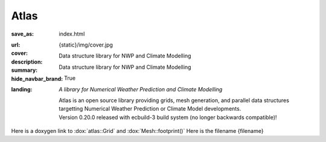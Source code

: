 Atlas
#####

:save_as: index.html
:url:
:cover: {static}/img/cover.jpg
:description: Data structure library for NWP and Climate Modelling
:summary: Data structure library for NWP and Climate Modelling
:hide_navbar_brand: True
:landing:
    .. container:: m-row

        .. container:: m-col-l-6 m-push-l-1 m-col-m-7 m-nopadb

            .. raw:: html

                <h1><span class="m-thin">Atlas</span></h1>

    .. container:: m-row

        .. container:: m-col-l-6 m-push-l-1 m-col-m-7 m-nopadt

            *A library for Numerical Weather Prediction and Climate Modelling*

            Atlas is an open source library providing grids, mesh generation, and parallel
            data structures targetting Numerical Weather Prediction or Climate Model 
            developments.

        .. container:: m-col-l-3 m-push-l-2 m-col-m-4 m-push-m-1 m-col-s-6 m-push-s-3 m-col-t-8 m-push-t-2

            .. button-warning:: {filename}/getting_started/quick_start.rst
                :class: m-fullwidth

                Dive right in

                | quick guide to
                | get you started

            .. class:: m-text-center m-text m-warning m-noindent

            | Version 0.20.0 released with ecbuild-3 build system (no longer backwards compatible)!

.. role:: raw-html(raw)
    :format: html

.. container:: m-row m-container-inflate

    .. container:: m-col-m-4

        .. figure: : {static}/img/feature-6.png
            :figclass: m-fullwidth m-warning
            :alt: Core features

        .. block-warning:: Beauty of *simplicity*

            Among Magnum essentials is a UTF-8-aware OS, filesystem and console
            abstraction, a versatile vector math library and a slim C++11
            wrapper of Vulkan and OpenGL API families. Build on top of that or
            opt-in for more.

            .. button-warning:: {filename}/features.rst
                :class: m-fullwidth

                See all core features

    .. container:: m-col-m-4

        .. figure: : {static}/img/feature-9.png
            :figclass: m-fullwidth m-info
            :alt: Feature

        .. block-primary:: With batteries *included*

            Shaders and primitives for fast prototyping, algorithms, debugging
            and automatic testing, asset management, integration with popular
            windowing toolkits and a UI library. Everything fits together but
            you still have a choice.

            .. button-primary:: {filename}/features/extras.rst
                :class: m-fullwidth

                List the extra features

    .. container:: m-col-m-4

        .. figure: : {static}/img/feature-7.png
            :figclass: m-fullwidth m-success
            :alt: Feature

        .. block-success:: Screws are *not glued in*

            There's always more than one way to do things. Enjoy the freedom of
            choice and integrate your own asset loader, texture compressor,
            font format or math library, if you feel the need. Or use any of
            the various plugins.

            .. button-success:: {filename}/features/extensions.rst
                :class: m-fullwidth

                View extension points

Here is a doxygen link to :dox:`atlas::Grid` and :dox:`Mesh::footprint()`
Here is the filename {filename}
